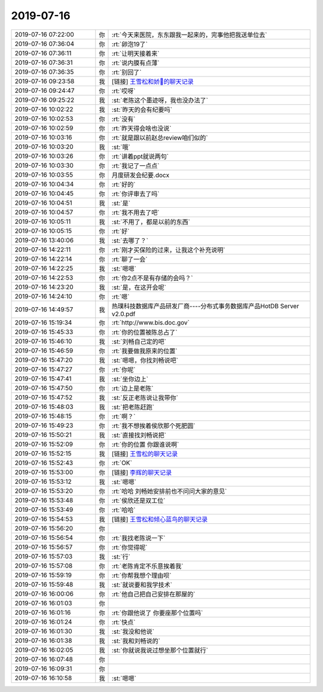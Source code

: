 2019-07-16
-------------

.. list-table::
   :widths: 25, 1, 60

   * - 2019-07-16 07:22:00
     - 你
     - :rt:`今天来医院，东东跟我一起来的，完事他把我送单位去`
   * - 2019-07-16 07:36:04
     - 你
     - :rt:`卵泡19了`
   * - 2019-07-16 07:36:11
     - 你
     - :rt:`让明天接着来`
   * - 2019-07-16 07:36:31
     - 你
     - :rt:`说内膜有点薄`
   * - 2019-07-16 07:36:35
     - 你
     - :rt:`别回了`
   * - 2019-07-16 09:23:58
     - 我
     - [链接] `王雪松和娇🐳的聊天记录 <https://support.weixin.qq.com/cgi-bin/mmsupport-bin/readtemplate?t=page/favorite_record__w_unsupport>`_
   * - 2019-07-16 09:24:47
     - 你
     - :rt:`哎呀`
   * - 2019-07-16 09:25:22
     - 我
     - :st:`老陈这个墨迹呀，我也没办法了`
   * - 2019-07-16 10:02:22
     - 我
     - :st:`昨天的会有纪要吗`
   * - 2019-07-16 10:02:53
     - 你
     - :rt:`没有`
   * - 2019-07-16 10:02:59
     - 你
     - :rt:`昨天得会啥也没说`
   * - 2019-07-16 10:03:16
     - 你
     - :rt:`就是跟以前赵总review咱们似的`
   * - 2019-07-16 10:03:20
     - 我
     - :st:`哦`
   * - 2019-07-16 10:03:26
     - 你
     - :rt:`讲着ppt就说两句`
   * - 2019-07-16 10:03:30
     - 你
     - :rt:`我记了一点点`
   * - 2019-07-16 10:03:55
     - 你
     - 月度研发会纪要.docx
   * - 2019-07-16 10:04:34
     - 你
     - :rt:`好的`
   * - 2019-07-16 10:04:45
     - 你
     - :rt:`你评审去了吗`
   * - 2019-07-16 10:04:51
     - 我
     - :st:`是`
   * - 2019-07-16 10:04:57
     - 你
     - :rt:`我不用去了吧`
   * - 2019-07-16 10:05:11
     - 我
     - :st:`不用了，都是以前的东西`
   * - 2019-07-16 10:05:15
     - 你
     - :rt:`好`
   * - 2019-07-16 13:40:06
     - 我
     - :st:`去哪了？`
   * - 2019-07-16 14:22:11
     - 你
     - :rt:`刚才买保险的过来，让我这个补充说明`
   * - 2019-07-16 14:22:14
     - 你
     - :rt:`聊了一会`
   * - 2019-07-16 14:22:25
     - 我
     - :st:`嗯嗯`
   * - 2019-07-16 14:22:53
     - 你
     - :rt:`你2点不是有存储的会吗？`
   * - 2019-07-16 14:23:20
     - 我
     - :st:`是，在这开会呢`
   * - 2019-07-16 14:24:10
     - 你
     - :rt:`嗯`
   * - 2019-07-16 14:49:57
     - 我
     - 热璞科技数据库产品研发厂商----分布式事务数据库产品HotDB Server v2.0.pdf
   * - 2019-07-16 15:19:34
     - 你
     - :rt:`http://www.bis.doc.gov`
   * - 2019-07-16 15:45:33
     - 你
     - :rt:`你的位置被陈总占了`
   * - 2019-07-16 15:46:10
     - 我
     - :st:`刘畅自己定的吧`
   * - 2019-07-16 15:46:59
     - 你
     - :rt:`我要做我原来的位置`
   * - 2019-07-16 15:47:20
     - 我
     - :st:`嗯嗯，你找刘畅说吧`
   * - 2019-07-16 15:47:27
     - 你
     - :rt:`你呢`
   * - 2019-07-16 15:47:41
     - 我
     - :st:`坐你边上`
   * - 2019-07-16 15:47:50
     - 你
     - :rt:`边上是老陈`
   * - 2019-07-16 15:47:52
     - 我
     - :st:`反正老陈说让我带你`
   * - 2019-07-16 15:48:03
     - 我
     - :st:`把老陈赶跑`
   * - 2019-07-16 15:48:15
     - 你
     - :rt:`啊？`
   * - 2019-07-16 15:49:23
     - 你
     - :rt:`我不想挨着侯欣那个死肥圆`
   * - 2019-07-16 15:50:21
     - 我
     - :st:`直接找刘畅说把`
   * - 2019-07-16 15:52:09
     - 你
     - :rt:`你的位置 你跟谁说啊`
   * - 2019-07-16 15:52:15
     - 我
     - [链接] `王雪松的聊天记录 <https://support.weixin.qq.com/cgi-bin/mmsupport-bin/readtemplate?t=page/favorite_record__w_unsupport>`_
   * - 2019-07-16 15:52:43
     - 你
     - :rt:`OK`
   * - 2019-07-16 15:53:00
     - 你
     - [链接] `李辉的聊天记录 <https://support.weixin.qq.com/cgi-bin/mmsupport-bin/readtemplate?t=page/favorite_record__w_unsupport>`_
   * - 2019-07-16 15:53:12
     - 我
     - :st:`嗯嗯`
   * - 2019-07-16 15:53:20
     - 你
     - :rt:`哈哈 刘畅她安排前也不问问大家的意见`
   * - 2019-07-16 15:53:48
     - 你
     - :rt:`侯欣还是双工位`
   * - 2019-07-16 15:53:49
     - 你
     - :rt:`哈哈`
   * - 2019-07-16 15:54:53
     - 我
     - [链接] `王雪松和倾心蓝鸟的聊天记录 <https://support.weixin.qq.com/cgi-bin/mmsupport-bin/readtemplate?t=page/favorite_record__w_unsupport>`_
   * - 2019-07-16 15:56:20
     - 你
     - .. image:: /images/330888.jpg
          :width: 100px
   * - 2019-07-16 15:56:54
     - 你
     - :rt:`我找老陈说一下`
   * - 2019-07-16 15:56:57
     - 你
     - :rt:`你觉得呢`
   * - 2019-07-16 15:57:03
     - 我
     - :st:`行`
   * - 2019-07-16 15:57:08
     - 你
     - :rt:`老陈肯定不乐意挨着我`
   * - 2019-07-16 15:59:19
     - 你
     - :rt:`你帮我想个理由呗`
   * - 2019-07-16 15:59:48
     - 我
     - :st:`就说要和我学技术`
   * - 2019-07-16 16:00:06
     - 你
     - :rt:`他自己把自己安排在那屋的`
   * - 2019-07-16 16:01:03
     - 你
     - .. image:: /images/330896.jpg
          :width: 100px
   * - 2019-07-16 16:01:16
     - 你
     - :rt:`你跟他说了 你要座那个位置吗`
   * - 2019-07-16 16:01:24
     - 你
     - :rt:`快点`
   * - 2019-07-16 16:01:30
     - 我
     - :st:`我没和他说`
   * - 2019-07-16 16:01:38
     - 我
     - :st:`我和刘畅说的`
   * - 2019-07-16 16:02:05
     - 我
     - :st:`你就说我说过想坐那个位置就行`
   * - 2019-07-16 16:07:48
     - 你
     - .. image:: /images/330902.jpg
          :width: 100px
   * - 2019-07-16 16:09:31
     - 你
     - .. image:: /images/330903.jpg
          :width: 100px
   * - 2019-07-16 16:10:58
     - 我
     - :st:`嗯嗯`